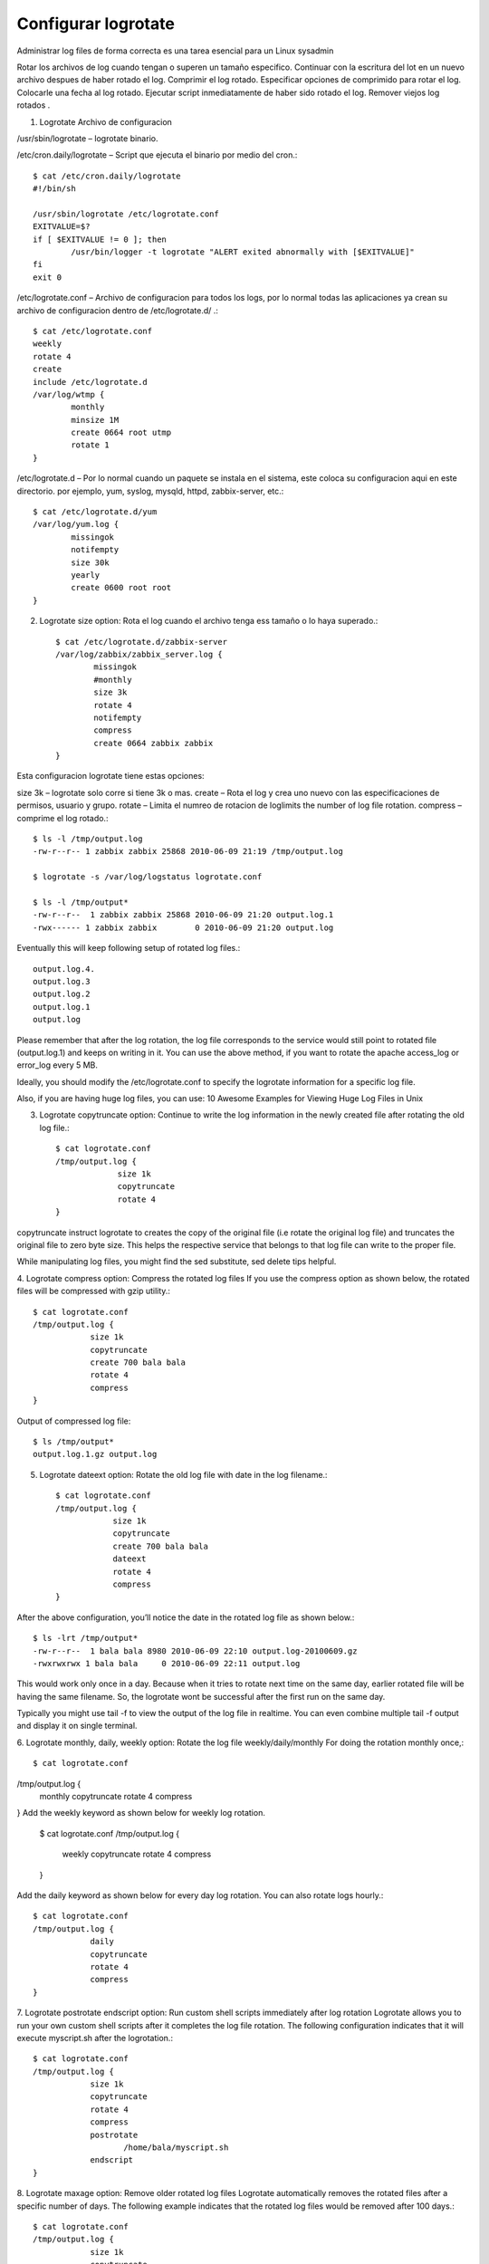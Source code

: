 Configurar logrotate
======================

Administrar log files de forma correcta es una tarea esencial para un Linux sysadmin

Rotar los archivos de log cuando tengan o superen un tamaño especifico.
Continuar con la escritura del lot en un nuevo archivo despues de haber rotado el log.
Comprimir el log rotado.
Especificar opciones de comprimido para rotar el log.
Colocarle una fecha al log rotado.
Ejecutar script inmediatamente de haber sido rotado el log.
Remover viejos log rotados .
 

1. Logrotate Archivo de configuracion

/usr/sbin/logrotate – logrotate binario.

/etc/cron.daily/logrotate – Script que ejecuta el binario por medio del cron.::

	$ cat /etc/cron.daily/logrotate
	#!/bin/sh

	/usr/sbin/logrotate /etc/logrotate.conf
	EXITVALUE=$?
	if [ $EXITVALUE != 0 ]; then
		/usr/bin/logger -t logrotate "ALERT exited abnormally with [$EXITVALUE]"
	fi
	exit 0

/etc/logrotate.conf – Archivo de configuracion para todos los logs, por lo normal todas las aplicaciones ya crean su archivo de configuracion dentro de /etc/logrotate.d/ .::

	$ cat /etc/logrotate.conf
	weekly
	rotate 4
	create
	include /etc/logrotate.d
	/var/log/wtmp {
		monthly
		minsize 1M
		create 0664 root utmp
		rotate 1
	}

/etc/logrotate.d – Por lo normal cuando un paquete se instala en el sistema, este coloca su configuracion aqui en este directorio. por ejemplo, yum, syslog, mysqld, httpd, zabbix-server, etc.::

	$ cat /etc/logrotate.d/yum
	/var/log/yum.log {
		missingok
		notifempty
		size 30k
		yearly
		create 0600 root root
	}

2. Logrotate size option: Rota el log cuando el archivo tenga ess tamaño o lo haya superado.::

	$ cat /etc/logrotate.d/zabbix-server 
	/var/log/zabbix/zabbix_server.log {
		missingok
		#monthly
		size 3k
		rotate 4
		notifempty
		compress
		create 0664 zabbix zabbix
	}

Esta configuracion logrotate tiene estas opciones:

size 3k – logrotate solo corre si tiene 3k o mas.
create – Rota el log y crea uno nuevo con las especificaciones de permisos, usuario y grupo.
rotate – Limita el numreo de rotacion de loglimits the number of log file rotation.
compress – comprime el log rotado.::

	$ ls -l /tmp/output.log
	-rw-r--r-- 1 zabbix zabbix 25868 2010-06-09 21:19 /tmp/output.log

	$ logrotate -s /var/log/logstatus logrotate.conf

	$ ls -l /tmp/output*
	-rw-r--r--  1 zabbix zabbix 25868 2010-06-09 21:20 output.log.1
	-rwx------ 1 zabbix zabbix        0 2010-06-09 21:20 output.log
	
Eventually this will keep following setup of rotated log files.::

	output.log.4.
	output.log.3
	output.log.2
	output.log.1
	output.log

Please remember that after the log rotation, the log file corresponds to the service would still point to rotated file (output.log.1) and keeps on writing in it. You can use the above method, if you want to rotate the apache access_log or error_log every 5 MB.

Ideally, you should modify the /etc/logrotate.conf to specify the logrotate information for a specific log file.

Also, if you are having huge log files, you can use: 10 Awesome Examples for Viewing Huge Log Files in Unix

3. Logrotate copytruncate option: Continue to write the log information in the newly created file after rotating the old log file.::

	$ cat logrotate.conf
	/tmp/output.log {
		     size 1k
		     copytruncate
		     rotate 4
	}

copytruncate instruct logrotate to creates the copy of the original file (i.e rotate the original log file) and truncates the original file to zero byte size. This helps the respective service that belongs to that log file can write to the proper file.

While manipulating log files, you might find the sed substitute, sed delete tips helpful.

4. Logrotate compress option: Compress the rotated log files
If you use the compress option as shown below, the rotated files will be compressed with gzip utility.::

	$ cat logrotate.conf
	/tmp/output.log {
		    size 1k
		    copytruncate
		    create 700 bala bala
		    rotate 4
		    compress
	}

Output of compressed log file::

	$ ls /tmp/output*
	output.log.1.gz output.log

5. Logrotate dateext option: Rotate the old log file with date in the log filename.::

	$ cat logrotate.conf
	/tmp/output.log {
		    size 1k
		    copytruncate
		    create 700 bala bala
		    dateext
		    rotate 4
		    compress
	}

After the above configuration, you’ll notice the date in the rotated log file as shown below.::

	$ ls -lrt /tmp/output*
	-rw-r--r--  1 bala bala 8980 2010-06-09 22:10 output.log-20100609.gz
	-rwxrwxrwx 1 bala bala     0 2010-06-09 22:11 output.log

This would work only once in a day. Because when it tries to rotate next time on the same day, earlier rotated file will be having the same filename. So, the logrotate wont be successful after the first run on the same day.

Typically you might use tail -f to view the output of the log file in realtime. You can even combine multiple tail -f output and display it on single terminal.

6. Logrotate monthly, daily, weekly option: Rotate the log file weekly/daily/monthly
For doing the rotation monthly once,::

$ cat logrotate.conf
/tmp/output.log {
        monthly
        copytruncate
        rotate 4
        compress
}
Add the weekly keyword as shown below for weekly log rotation.

	$ cat logrotate.conf
	/tmp/output.log {
		    weekly
		    copytruncate
		    rotate 4
		    compress
	}

Add the daily keyword as shown below for every day log rotation. You can also rotate logs hourly.::

	$ cat logrotate.conf
	/tmp/output.log {
		    daily
		    copytruncate
		    rotate 4
		    compress
	}

7. Logrotate postrotate endscript option: Run custom shell scripts immediately after log rotation
Logrotate allows you to run your own custom shell scripts after it completes the log file rotation. The following configuration indicates that it will execute myscript.sh after the logrotation.::

	$ cat logrotate.conf
	/tmp/output.log {
		    size 1k
		    copytruncate
		    rotate 4
		    compress
		    postrotate
		           /home/bala/myscript.sh
		    endscript
	}

8. Logrotate maxage option: Remove older rotated log files
Logrotate automatically removes the rotated files after a specific number of days.  The following example indicates that the rotated log files would be removed after 100 days.::

	$ cat logrotate.conf
	/tmp/output.log {
		    size 1k
		    copytruncate
		    rotate 4
		    compress
		    maxage 100
	}

9. Logrotate missingok option: Dont return error if the log file is missing
You can ignore the error message when the actual file is not available by using this option as shown below.::

	$ cat logrotate.conf
	/tmp/output.log {
		    size 1k
		    copytruncate
		    rotate 4
		    compress
		    missingok
	}

10. Logrotate compresscmd and compressext option: Sspecify compression command for the log file rotation.::

	$ cat logrotate.conf
	/tmp/output.log {
		    size 1k
		    copytruncate
		    create
		    compress
		    compresscmd /bin/bzip2
		    compressext .bz2
		    rotate 4
	}

Following compression options are specified above:

compress – Indicates that compression should be done.
compresscmd – Specify what type of compression command should be used. For example: /bin/bzip2
compressext – Specify the extension on the rotated log file. Without this option, the rotated file would have the default extension as .gz. So, if you use bzip2 compressioncmd, specify the extension as .bz2 as shown in the above example.


Personalizar el logrotate
++++++++++++++++++++++++++++

Si se quiere que el logrotate este ejecutando cada hora se debe crear un script.
Debe crear primero el archivo en /etc/logrotate.d/
luego en /etc/cron.hourly/nombredelscript.crontab
recuerda otorgar permisos de ejecucion.::

Ejemplo del archivo en /etc/logrotate.d.::

	/var/log/ldap.log {
		#su wso2 wso2
		copytruncate
		missingok
		size 2M
		rotate 4
		notifempty
		compress
		postrotate
		        /bin/systemctl restart slapd.service > /dev/null 2>/dev/null || true
		        /bin/systemctl restart rsyslog.service > /dev/null 2>/dev/null || true
		endscript
	}



Ejemplo del archivo en el /etc/cron.hourly.::

	vi /etc/cron.hourly/openldap.cron

	# esto seria un ejemplo del contenido, el archivo /etc/logrotate.d/openldaplog ya debe existir y estar operativo con le logrotate
	#!/bin/sh
	/usr/sbin/logrotate /etc/logrotate.d/openldaplog
	EXITVALUE=0
	if [  != 0 ]; then
		 /usr/bin/logger -t logrotate "ALERT exited abnormally with [$EXITVALUE]"
	fi
	exit 0
